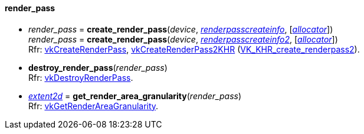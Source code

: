 
[[render_pass]]
==== render_pass

[[create_render_pass]]
* _render_pass_ = *create_render_pass*(_device_, <<renderpasscreateinfo, _renderpasscreateinfo_>>, [<<allocators, _allocator_>>]) +
_render_pass_ = *create_render_pass*(_device_, <<renderpasscreateinfo2, _renderpasscreateinfo2_>>, [<<allocators, _allocator_>>]) +
[small]#Rfr: https://www.khronos.org/registry/vulkan/specs/1.1-extensions/man/html/vkCreateRenderPass.html[vkCreateRenderPass], https://www.khronos.org/registry/vulkan/specs/1.1-extensions/html/vkspec.html#vkCreateRenderPass2KHR[vkCreateRenderPass2KHR] (https://www.khronos.org/registry/vulkan/specs/1.1-extensions/html/vkspec.html#VK_KHR_create_renderpass2[VK_KHR_create_renderpass2]).#

[[destroy_render_pass]]
* *destroy_render_pass*(_render_pass_) +
[small]#Rfr: https://www.khronos.org/registry/vulkan/specs/1.1-extensions/man/html/vkDestroyRenderPass.html[vkDestroyRenderPass].#

[[get_render_area_granularity]]
* <<extent2d,_extent2d_>> = *get_render_area_granularity*(_render_pass_) +
[small]#Rfr: https://www.khronos.org/registry/vulkan/specs/1.1-extensions/man/html/vkGetRenderAreaGranularity.html[vkGetRenderAreaGranularity].#



